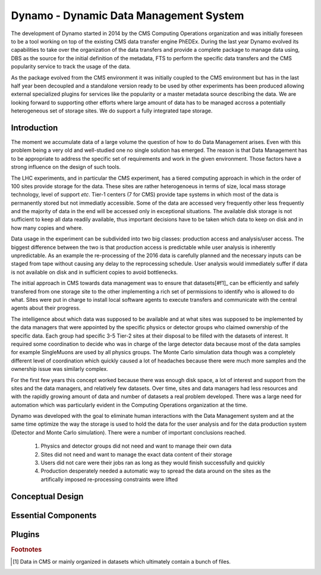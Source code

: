 Dynamo - Dynamic Data Management System
=======================================

The development of Dynamo started in 2014 by the CMS Computing Operations organization and was initially foreseen to be a tool working on top of the existing CMS data transfer engine PhEDEx. During the last year Dynamo evolved its capabilities to take over the organization of the data transfers and provide a complete package to manage data using, DBS as the source for the initial definition of the metadata, FTS to perform the specific data transfers and the CMS popularity service to track the usage of the data.

As the package evolved from the CMS environment it was initially coupled to the CMS environment but has in the last half year been decoupled and a standalone version ready to be used by other experiments has been produced allowing external specialized plugins for services like the popularity or a master metadata source describing the data. We are looking forward to supporting other efforts where large amount of data has to be managed accross a potentially heterogeneous set of storage sites. We do support a fully integrated tape storage.


Introduction
------------

The moment we accumulate data of a large volume the question of how to do Data Management arises. Even with this problem being a very old and well-studied one no single solution has emerged. The reason is that Data Management has to be appropriate to address the specific set of requirements and work in the given environment. Those factors have a strong influence on the design of such tools.

The LHC experiments, and in particular the CMS experiment, has a tiered computing approach in which in the order of 100 sites provide storage for the data. These sites are rather heterogenoeus in terms of size, local mass storage technology, level of support *etc*. Tier-1 centers (7 for CMS) provide tape systems in which most of the data is permanently stored but not immediatly accessible. Some of the data are accessed very frequently other less frequently and the majority of data in the end will be accessed only in exceptional situations. The available disk storage is not sufficient to keep all data readily available, thus important decisions have to be taken which data to keep on disk and in how many copies and where.

Data usage in the experiment can be subdivided into two big classes: production access and analysis/user access. The biggest difference between the two is that production access is predictable while user analysis is inherently unpredictable. As an example the re-processing of the 2016 data is carefully planned and the necessary inputs can be staged from tape without causing any delay to the reprocessing schedule. User analysis would immediately suffer if data is not available on disk and in sufficient copies to avoid bottlenecks.

The initial approach in CMS towards data management was to ensure that datasets[#f1]_ can be efficiently and safely transfered from one storage site to the other implementing a rich set of permissions to identify who is allowed to do what. Sites were put in charge to install local software agents to execute transfers and communicate with the central agents about their progress.

The intelligence about which data was supposed to be available and at what sites was supposed to be implemented by the data managers that were appointed by the specific physics or detector groups who claimed ownership of the specific data. Each group had specific 3-5 Tier-2 sites at their disposal to be filled with the datasets of interest. It required some coordination to decide who was in charge of the large detector data because most of the data samples for example SingleMuons are used by all physics groups. The Monte Carlo simulation data though was a completely different level of coordination which quickly caused a lot of headaches because there were much more samples and the ownership issue was similarly complex.

For the first few years this concept worked because there was enough disk space, a lot of interest and support from the sites and the data managers, and relatively few datasets. Over time, sites and data managers had less resources and with the rapidly growing amount of data and number of datasets a real problem developed. There was a large need for automation which was particularly evident in the Computing Operations organization at the time.

Dynamo was developed with the goal to eliminate human interactions with the Data Management system and at the same time optimize the way the storage is used to hold the data for the user analysis and for the data production system (Detector and Monte Carlo simulation). There were a number of important conclusions reached.

 1. Physics and detector groups did not need and want to manage their own data
 2. Sites did not need and want to manage the exact data content of their storage
 3. Users did not care were their jobs ran as long as they would finish successfully and quickly
 4. Production desperately needed a automatic way to spread the data around on the sites as the artifically imposed re-processing constraints were lifted


Conceptual Design
-----------------

Essential Components
--------------------

Plugins
-------

.. rubric:: Footnotes

.. [#f1] Data in CMS or mainly organized in datasets which ultimately contain a bunch of files.
